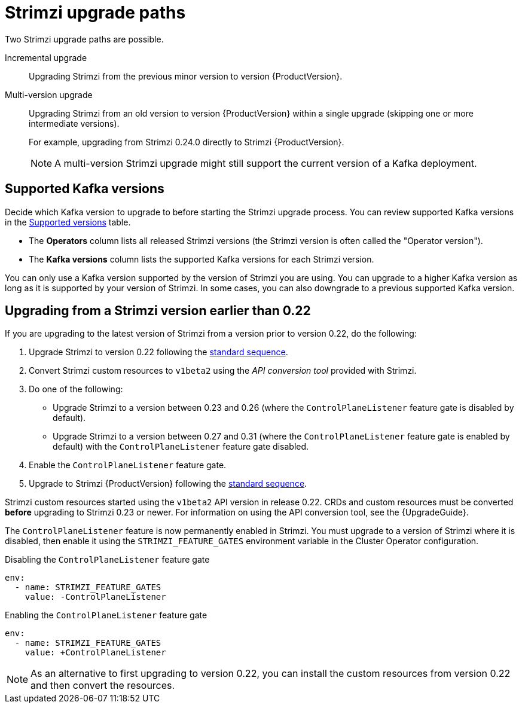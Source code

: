 // This assembly is included in the following assemblies:
//
// assembly-upgrade.adoc

[id='con-upgrade-paths-{context}']
= Strimzi upgrade paths

[role="_abstract"]
Two Strimzi upgrade paths are possible.

Incremental upgrade::
Upgrading Strimzi from the previous minor version to version {ProductVersion}.

Multi-version upgrade::
Upgrading Strimzi from an old version to version {ProductVersion} within a single upgrade (skipping one or more intermediate versions).
+
For example, upgrading from Strimzi 0.24.0 directly to Strimzi {ProductVersion}.
+
NOTE: A multi-version Strimzi upgrade might still support the current version of a Kafka deployment.

[id='con-upgrade-paths-kafka-versions-{context}']
== Supported Kafka versions

Decide which Kafka version to upgrade to before starting the Strimzi upgrade process.
You can review supported Kafka versions in the link:https://strimzi.io/downloads/[Supported versions^] table.

* The *Operators* column lists all released Strimzi versions (the Strimzi version is often called the "Operator version").

* The *Kafka versions* column lists the supported Kafka versions for each Strimzi version.

You can only use a Kafka version supported by the version of Strimzi you are using.
You can upgrade to a higher Kafka version as long as it is supported by your version of Strimzi.
In some cases, you can also downgrade to a previous supported Kafka version.

[id='con-upgrade-paths-earlier-versions-{context}']
== Upgrading from a Strimzi version earlier than 0.22

If you are upgrading to the latest version of Strimzi from a version prior to version 0.22, do the following:

. Upgrade Strimzi to version 0.22 following the xref:con-upgrade-sequence-{context}[standard sequence].
. Convert Strimzi custom resources to `v1beta2` using the _API conversion tool_ provided with Strimzi.
. Do one of the following:
+
* Upgrade Strimzi to a version between 0.23 and 0.26 (where the `ControlPlaneListener` feature gate is disabled by default).
* Upgrade Strimzi to a version between 0.27 and 0.31 (where the `ControlPlaneListener` feature gate is enabled by default) with the `ControlPlaneListener` feature gate disabled.
. Enable the `ControlPlaneListener` feature gate.
. Upgrade to Strimzi {ProductVersion} following the xref:con-upgrade-sequence-{context}[standard sequence].

Strimzi custom resources started using the `v1beta2` API version in release 0.22.
CRDs and custom resources must be converted *before* upgrading to Strimzi 0.23 or newer.
For information on using the API conversion tool, see the {UpgradeGuide}.

The `ControlPlaneListener` feature is now permanently enabled in Strimzi.
You must upgrade to a version of Strimzi where it is disabled, then enable it using the 
`STRIMZI_FEATURE_GATES` environment variable in the Cluster Operator configuration.

.Disabling the `ControlPlaneListener` feature gate
[source,yaml,options="nowrap"]
----
env:
  - name: STRIMZI_FEATURE_GATES
    value: -ControlPlaneListener
----

.Enabling the `ControlPlaneListener` feature gate
[source,yaml,options="nowrap"]
----
env:
  - name: STRIMZI_FEATURE_GATES
    value: +ControlPlaneListener
----

NOTE: As an alternative to first upgrading to version 0.22, you can install the custom resources from version 0.22 and then convert the resources.
